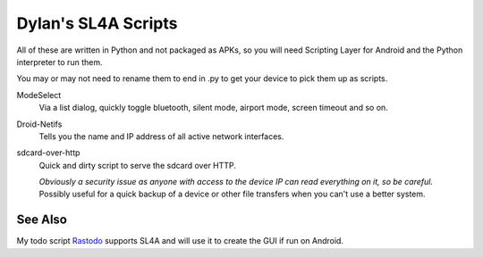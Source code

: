
====================
Dylan's SL4A Scripts
====================

All of these are written in Python and not packaged as APKs, so you will need Scripting Layer for Android and the Python interpreter to run them.

You may or may not need to rename them to end in .py to get your device to pick them up as scripts.

ModeSelect
   Via a list dialog, quickly toggle bluetooth, silent mode, airport
   mode, screen timeout and so on.

Droid-Netifs
   Tells you the name and IP address of all active network interfaces.

sdcard-over-http
   Quick and dirty script to serve the sdcard over HTTP.

   *Obviously a security issue as anyone with access to the device IP can read
   everything on it, so be careful.* Possibly useful for a quick backup of
   a device or other file transfers when you can't use a better system.

See Also
--------

My todo script `Rastodo <https://github.com/dylanleigh/rastodo>`_
supports SL4A and will use it to create the GUI if run on Android.

